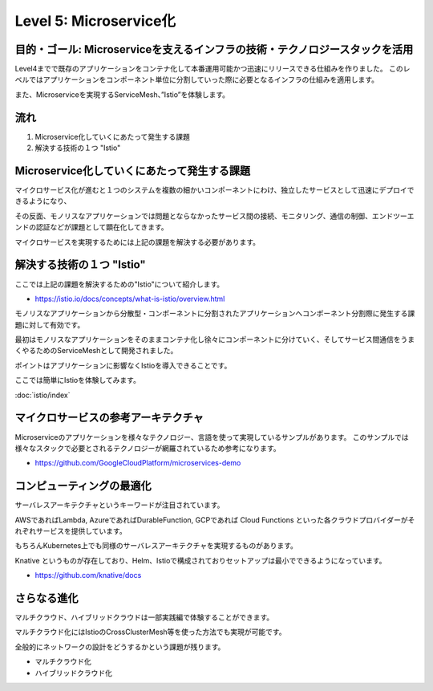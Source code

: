 =============================================================
Level 5: Microservice化
=============================================================

目的・ゴール: Microserviceを支えるインフラの技術・テクノロジースタックを活用
==============================================================================

Level4までで既存のアプリケーションをコンテナ化して本番運用可能かつ迅速にリリースできる仕組みを作りました。
このレベルではアプリケーションをコンポーネント単位に分割していった際に必要となるインフラの仕組みを適用します。

また、Microserviceを実現するServiceMesh、”Istio”を体験します。

流れ
=============================================================

#. Microservice化していくにあたって発生する課題
#. 解決する技術の１つ "Istio"


Microservice化していくにあたって発生する課題
=============================================================

マイクロサービス化が進むと１つのシステムを複数の細かいコンポーネントにわけ、独立したサービスとして迅速にデプロイできるようになり、

その反面、モノリスなアプリケーションでは問題とならなかったサービス間の接続、モニタリング、通信の制御、エンドツーエンドの認証などが課題として顕在化してきます。

マイクロサービスを実現するためには上記の課題を解決する必要があります。

解決する技術の１つ "Istio"
=============================================================

ここでは上記の課題を解決するための"Istio"について紹介します。

* https://istio.io/docs/concepts/what-is-istio/overview.html

モノリスなアプリケーションから分散型・コンポーネントに分割されたアプリケーションへコンポーネント分割際に発生する課題に対して有効です。

最初はモノリスなアプリケーションをそのままコンテナ化し徐々にコンポーネントに分けていく、そしてサービス間通信をうまくやるためのServiceMeshとして開発されました。

ポイントはアプリケーションに影響なくIstioを導入できることです。

ここでは簡単にIstioを体験してみます。

:doc:`istio/index`

マイクロサービスの参考アーキテクチャ
=============================================================

Microserviceのアプリケーションを様々なテクノロジー、言語を使って実現しているサンプルがあります。
このサンプルでは様々なスタックで必要とされるテクノロジーが網羅されているため参考になります。

- https://github.com/GoogleCloudPlatform/microservices-demo


コンピューティングの最適化
=============================================================

サーバレスアーキテクチャというキーワードが注目されています。

AWSであればLambda, AzureであればDurableFunction, GCPであれば Cloud Functions といった各クラウドプロバイダーがそれぞれサービスを提供しています。

もちろんKubernetes上でも同様のサーバレスアーキテクチャを実現するものがあります。

Knative というものが存在しており、Helm、Istioで構成されておりセットアップは最小でできるようになっています。

- https://github.com/knative/docs

さらなる進化
=============================================================

マルチクラウド、ハイブリッドクラウドは一部実践編で体験することができます。

マルチクラウド化にはIstioのCrossClusterMesh等を使った方法でも実現が可能です。

全般的にネットワークの設計をどうするかという課題が残ります。

* マルチクラウド化
* ハイブリッドクラウド化
